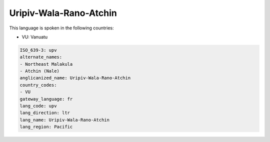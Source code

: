 .. _upv:

Uripiv-Wala-Rano-Atchin
=======================

This language is spoken in the following countries:

* VU: Vanuatu

.. code-block:: yaml

    ISO_639-3: upv
    alternate_names:
    - Northeast Malakula
    - Atchin (Nale)
    anglicanized_name: Uripiv-Wala-Rano-Atchin
    country_codes:
    - VU
    gateway_language: fr
    lang_code: upv
    lang_direction: ltr
    lang_name: Uripiv-Wala-Rano-Atchin
    lang_region: Pacific
    
